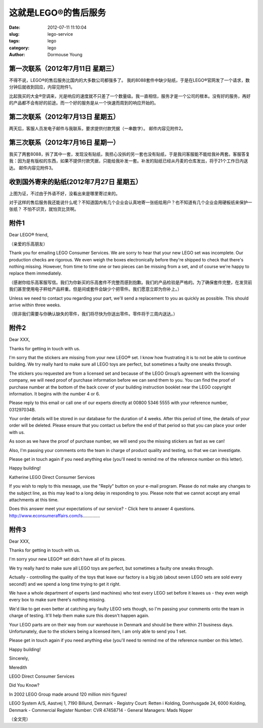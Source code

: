 ======================
这就是LEGO®的售后服务
======================

:date: 2012-07-11 11:10:04
:slug: lego-service
:tags: lego
:category: lego
:author: Dormouse Young

第一次联系（2012年7月11日 星期三）
==================================
不得不说，LEGO®的售后服务比国内的大多数公司都强多了。
我的8088套件中缺少贴纸，于是在LEGO®官网发了一个请求，数分钟后就收到回应，内容见附件1。

比起我买的大金®空调来，光是响应的速度就不只差了一个数量级。我一直相信，服务才是一个公司的根本。没有好的服务，再好的产品都不会有好的前途。而一个好的服务是从一个快速而周到的响应开始的。

第二次联系（2012年7月13日 星期五）
==================================
两天后，客服人员发电子邮件与我联系，要求提供付款凭据（一串数字）。
邮件内容见附件2。

第三次联系（2012年7月16日 星期一）
==================================
我买了两套8088，拆了其中一套，发现没有贴纸，我担心没拆的另一套也没有贴纸，于是我问客服能不能给我补两套。客服答复我：因为是有版权的东西，如果不提供付款凭据，只能给我补发一套。补发的贴纸已经从丹麦的仓库发出，将于21个工作日内送达。
邮件内容见附件3。

收到国外寄来的贴纸(2012年7月27日 星期五）
=========================================
上图为证，不过由于外语不好，没看出来是哪里寄过来的。

.. image:: /images/legostickers.jpg
    :alt: legostickers.jpg

对于这样的售后服务我还能说什么呢？不知道国内有几个企业会认真地寄一张纸给用户？也不知道有几个企业会用硬板纸来保护一张纸？
不怕不识货，就怕货比货啊。

附件1
=====
Dear LEGO® friend,

（亲爱的乐高朋友）

Thank you for emailing LEGO Consumer Services. We are sorry to hear that your new LEGO set was incomplete. Our production checks are rigorous. We even weigh the boxes electronically before they're shipped to check that there's nothing missing. However, from time to time one or two pieces can be missing from a set, and of course we're happy to replace them immediately.

（感谢你给乐高客服写信。我们为你新买的乐高套件不完整而感到抱歉。我们的产品检验是严格的。为了确保套件完整，在发货前我们甚至使用电子秤给产品秤重。但是间或套件会缺少个把零件。我们愿意立即为你补上。）

Unless we need to contact you regarding your part, we'll send a replacement to you as quickly as possible. This should arrive within three weeks.

（除非我们需要与你确认缺失的零件，我们将尽快为你送出零件。零件将于三周内送达。）

附件2
=====

Dear XXX,

Thanks for getting in touch with us.

I'm sorry that the stickers are missing from your new LEGO® set. I know how frustrating it is to not be able to continue building. We try really hard to make sure all LEGO toys are perfect, but sometimes a faulty one sneaks through.

The stickers you requested are from a licensed set and because of the LEGO Group’s agreement with the licensing company, we will need proof of purchase information before we can send them to you. You can find the proof of purchase number at the bottom of the back cover of your building instruction booklet near the LEGO copyright information. It begins with the number 4 or 6.

Please reply to this email or call one of our experts directly at 00800 5346 5555 with your reference number, 031297034B.

Your order details will be stored in our database for the duration of 4 weeks. After this period of time, the details of your order will be deleted. Please ensure that you contact us before the end of that period so that you can place your order with us.

As soon as we have the proof of purchase number, we will send you the missing stickers as fast as we can!

Also, I'm passing your comments onto the team in charge of product quality and testing, so that we can investigate.

Please get in touch again if you need anything else (you'll need to remind me of the reference number on this letter).

Happy building!

Katherine
LEGO Direct Consumer Services

If you wish to reply to this message, use the "Reply" button on your e-mail program. Please do not make any changes to the subject line, as this may lead to a long delay in responding to you. Please note that we cannot accept any email attachments at this time.

Does this answer meet your expectations of our service? - Click here to answer 4 questions.
http://www.econsumeraffairs.com/ls..............

附件3
=====

Dear XXX,

Thanks for getting in touch with us.

I'm sorry your new LEGO® set didn't have all of its pieces.

We try really hard to make sure all LEGO toys are perfect, but sometimes a faulty one sneaks through.

Actually - controlling the quality of the toys that leave our factory is a big job (about seven LEGO sets are sold every second!) and we spend a long time trying to get it right.

We have a whole department of experts (and machines) who test every LEGO set before it leaves us - they even weigh every box to make sure there's nothing missing.

We'd like to get even better at catching any faulty LEGO sets though, so I'm passing your comments onto the team in charge of testing. It'll help them make sure this doesn't happen again.

Your LEGO parts are on their way from our warehouse in Denmark and should be there within 21 business days. Unfortunately, due to the stickers being a licensed item, I am only able to send you 1 set.

Please get in touch again if you need anything else (you'll need to remind me of the reference number on this letter).

Happy building!

Sincerely,

Meredith

LEGO Direct Consumer Services

Did You Know?

In 2002 LEGO Group made around 120 million mini figures!

LEGO System A/S, Aastvej 1, 7190 Billund, Denmark - Registry Court: Retten i Kolding, Domhusgade 24, 6000 Kolding, Denmark - Commercial Register Number: CVR 47458714 - General Managers: Mads Nipper

（全文完）

